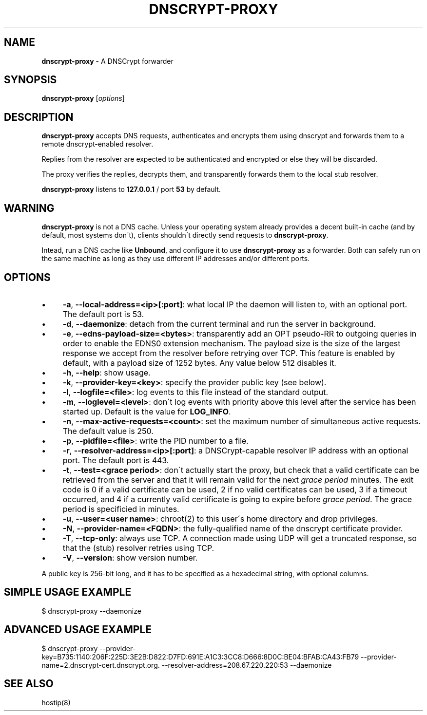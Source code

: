 .\" generated with Ronn/v0.7.3
.\" http://github.com/rtomayko/ronn/tree/0.7.3
.
.TH "DNSCRYPT\-PROXY" "8" "June 2013" "" ""
.
.SH "NAME"
\fBdnscrypt\-proxy\fR \- A DNSCrypt forwarder
.
.SH "SYNOPSIS"
\fBdnscrypt\-proxy\fR [\fIoptions\fR]
.
.SH "DESCRIPTION"
\fBdnscrypt\-proxy\fR accepts DNS requests, authenticates and encrypts them using dnscrypt and forwards them to a remote dnscrypt\-enabled resolver\.
.
.P
Replies from the resolver are expected to be authenticated and encrypted or else they will be discarded\.
.
.P
The proxy verifies the replies, decrypts them, and transparently forwards them to the local stub resolver\.
.
.P
\fBdnscrypt\-proxy\fR listens to \fB127\.0\.0\.1\fR / port \fB53\fR by default\.
.
.SH "WARNING"
\fBdnscrypt\-proxy\fR is not a DNS cache\. Unless your operating system already provides a decent built\-in cache (and by default, most systems don\'t), clients shouldn\'t directly send requests to \fBdnscrypt\-proxy\fR\.
.
.P
Intead, run a DNS cache like \fBUnbound\fR, and configure it to use \fBdnscrypt\-proxy\fR as a forwarder\. Both can safely run on the same machine as long as they use different IP addresses and/or different ports\.
.
.SH "OPTIONS"
.
.IP "\(bu" 4
\fB\-a\fR, \fB\-\-local\-address=<ip>[:port]\fR: what local IP the daemon will listen to, with an optional port\. The default port is 53\.
.
.IP "\(bu" 4
\fB\-d\fR, \fB\-\-daemonize\fR: detach from the current terminal and run the server in background\.
.
.IP "\(bu" 4
\fB\-e\fR, \fB\-\-edns\-payload\-size=<bytes>\fR: transparently add an OPT pseudo\-RR to outgoing queries in order to enable the EDNS0 extension mechanism\. The payload size is the size of the largest response we accept from the resolver before retrying over TCP\. This feature is enabled by default, with a payload size of 1252 bytes\. Any value below 512 disables it\.
.
.IP "\(bu" 4
\fB\-h\fR, \fB\-\-help\fR: show usage\.
.
.IP "\(bu" 4
\fB\-k\fR, \fB\-\-provider\-key=<key>\fR: specify the provider public key (see below)\.
.
.IP "\(bu" 4
\fB\-l\fR, \fB\-\-logfile=<file>\fR: log events to this file instead of the standard output\.
.
.IP "\(bu" 4
\fB\-m\fR, \fB\-\-loglevel=<level>\fR: don\'t log events with priority above this level after the service has been started up\. Default is the value for \fBLOG_INFO\fR\.
.
.IP "\(bu" 4
\fB\-n\fR, \fB\-\-max\-active\-requests=<count>\fR: set the maximum number of simultaneous active requests\. The default value is 250\.
.
.IP "\(bu" 4
\fB\-p\fR, \fB\-\-pidfile=<file>\fR: write the PID number to a file\.
.
.IP "\(bu" 4
\fB\-r\fR, \fB\-\-resolver\-address=<ip>[:port]\fR: a DNSCrypt\-capable resolver IP address with an optional port\. The default port is 443\.
.
.IP "\(bu" 4
\fB\-t\fR, \fB\-\-test=<grace period>\fR: don\'t actually start the proxy, but check that a valid certificate can be retrieved from the server and that it will remain valid for the next \fIgrace period\fR minutes\. The exit code is 0 if a valid certificate can be used, 2 if no valid certificates can be used, 3 if a timeout occurred, and 4 if a currently valid certificate is going to expire before \fIgrace period\fR\. The grace period is specificied in minutes\.
.
.IP "\(bu" 4
\fB\-u\fR, \fB\-\-user=<user name>\fR: chroot(2) to this user\'s home directory and drop privileges\.
.
.IP "\(bu" 4
\fB\-N\fR, \fB\-\-provider\-name=<FQDN>\fR: the fully\-qualified name of the dnscrypt certificate provider\.
.
.IP "\(bu" 4
\fB\-T\fR, \fB\-\-tcp\-only\fR: always use TCP\. A connection made using UDP will get a truncated response, so that the (stub) resolver retries using TCP\.
.
.IP "\(bu" 4
\fB\-V\fR, \fB\-\-version\fR: show version number\.
.
.IP "" 0
.
.P
A public key is 256\-bit long, and it has to be specified as a hexadecimal string, with optional columns\.
.
.SH "SIMPLE USAGE EXAMPLE"
.
.nf

$ dnscrypt\-proxy \-\-daemonize
.
.fi
.
.SH "ADVANCED USAGE EXAMPLE"
.
.nf

$ dnscrypt\-proxy \-\-provider\-key=B735:1140:206F:225D:3E2B:D822:D7FD:691E:A1C3:3CC8:D666:8D0C:BE04:BFAB:CA43:FB79 \-\-provider\-name=2\.dnscrypt\-cert\.dnscrypt\.org\. \-\-resolver\-address=208\.67\.220\.220:53 \-\-daemonize
.
.fi
.
.SH "SEE ALSO"
hostip(8)
